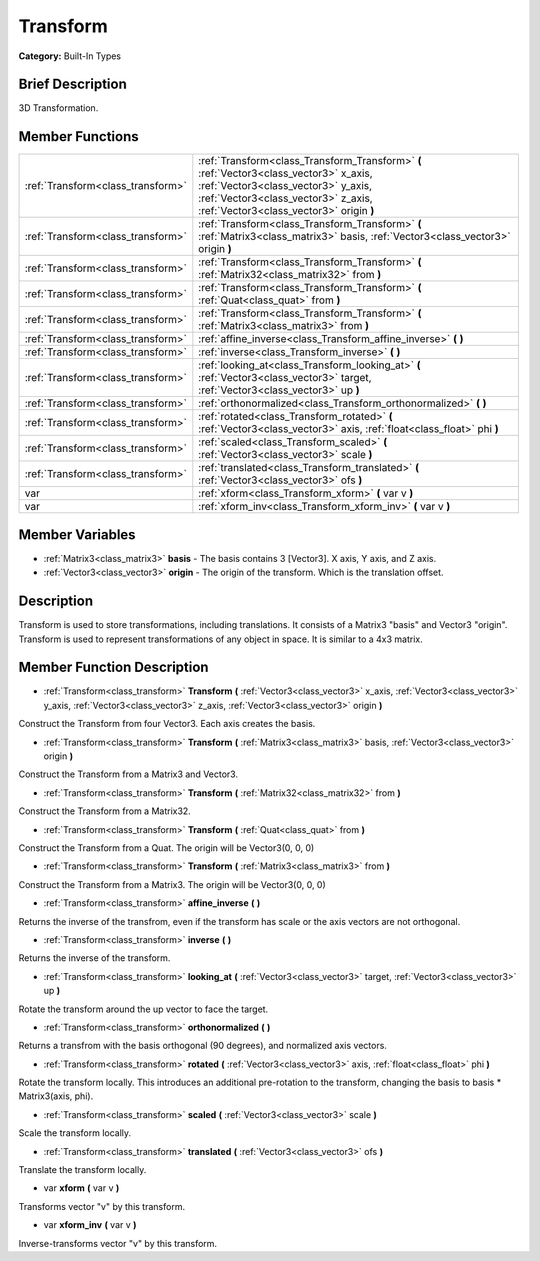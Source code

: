 .. Generated automatically by doc/tools/makerst.py in Godot's source tree.
.. DO NOT EDIT THIS FILE, but the doc/base/classes.xml source instead.

.. _class_Transform:

Transform
=========

**Category:** Built-In Types

Brief Description
-----------------

3D Transformation.

Member Functions
----------------

+------------------------------------+------------------------------------------------------------------------------------------------------------------------------------------------------------------------------------------------------------------+
| :ref:`Transform<class_transform>`  | :ref:`Transform<class_Transform_Transform>`  **(** :ref:`Vector3<class_vector3>` x_axis, :ref:`Vector3<class_vector3>` y_axis, :ref:`Vector3<class_vector3>` z_axis, :ref:`Vector3<class_vector3>` origin  **)** |
+------------------------------------+------------------------------------------------------------------------------------------------------------------------------------------------------------------------------------------------------------------+
| :ref:`Transform<class_transform>`  | :ref:`Transform<class_Transform_Transform>`  **(** :ref:`Matrix3<class_matrix3>` basis, :ref:`Vector3<class_vector3>` origin  **)**                                                                              |
+------------------------------------+------------------------------------------------------------------------------------------------------------------------------------------------------------------------------------------------------------------+
| :ref:`Transform<class_transform>`  | :ref:`Transform<class_Transform_Transform>`  **(** :ref:`Matrix32<class_matrix32>` from  **)**                                                                                                                   |
+------------------------------------+------------------------------------------------------------------------------------------------------------------------------------------------------------------------------------------------------------------+
| :ref:`Transform<class_transform>`  | :ref:`Transform<class_Transform_Transform>`  **(** :ref:`Quat<class_quat>` from  **)**                                                                                                                           |
+------------------------------------+------------------------------------------------------------------------------------------------------------------------------------------------------------------------------------------------------------------+
| :ref:`Transform<class_transform>`  | :ref:`Transform<class_Transform_Transform>`  **(** :ref:`Matrix3<class_matrix3>` from  **)**                                                                                                                     |
+------------------------------------+------------------------------------------------------------------------------------------------------------------------------------------------------------------------------------------------------------------+
| :ref:`Transform<class_transform>`  | :ref:`affine_inverse<class_Transform_affine_inverse>`  **(** **)**                                                                                                                                               |
+------------------------------------+------------------------------------------------------------------------------------------------------------------------------------------------------------------------------------------------------------------+
| :ref:`Transform<class_transform>`  | :ref:`inverse<class_Transform_inverse>`  **(** **)**                                                                                                                                                             |
+------------------------------------+------------------------------------------------------------------------------------------------------------------------------------------------------------------------------------------------------------------+
| :ref:`Transform<class_transform>`  | :ref:`looking_at<class_Transform_looking_at>`  **(** :ref:`Vector3<class_vector3>` target, :ref:`Vector3<class_vector3>` up  **)**                                                                               |
+------------------------------------+------------------------------------------------------------------------------------------------------------------------------------------------------------------------------------------------------------------+
| :ref:`Transform<class_transform>`  | :ref:`orthonormalized<class_Transform_orthonormalized>`  **(** **)**                                                                                                                                             |
+------------------------------------+------------------------------------------------------------------------------------------------------------------------------------------------------------------------------------------------------------------+
| :ref:`Transform<class_transform>`  | :ref:`rotated<class_Transform_rotated>`  **(** :ref:`Vector3<class_vector3>` axis, :ref:`float<class_float>` phi  **)**                                                                                          |
+------------------------------------+------------------------------------------------------------------------------------------------------------------------------------------------------------------------------------------------------------------+
| :ref:`Transform<class_transform>`  | :ref:`scaled<class_Transform_scaled>`  **(** :ref:`Vector3<class_vector3>` scale  **)**                                                                                                                          |
+------------------------------------+------------------------------------------------------------------------------------------------------------------------------------------------------------------------------------------------------------------+
| :ref:`Transform<class_transform>`  | :ref:`translated<class_Transform_translated>`  **(** :ref:`Vector3<class_vector3>` ofs  **)**                                                                                                                    |
+------------------------------------+------------------------------------------------------------------------------------------------------------------------------------------------------------------------------------------------------------------+
| var                                | :ref:`xform<class_Transform_xform>`  **(** var v  **)**                                                                                                                                                          |
+------------------------------------+------------------------------------------------------------------------------------------------------------------------------------------------------------------------------------------------------------------+
| var                                | :ref:`xform_inv<class_Transform_xform_inv>`  **(** var v  **)**                                                                                                                                                  |
+------------------------------------+------------------------------------------------------------------------------------------------------------------------------------------------------------------------------------------------------------------+

Member Variables
----------------

- :ref:`Matrix3<class_matrix3>` **basis** - The basis contains 3 [Vector3]. X axis, Y axis, and Z axis.
- :ref:`Vector3<class_vector3>` **origin** - The origin of the transform. Which is the translation offset.

Description
-----------

Transform is used to store transformations, including translations. It consists of a Matrix3 "basis" and Vector3 "origin". Transform is used to represent transformations of any object in space. It is similar to a 4x3 matrix.

Member Function Description
---------------------------

.. _class_Transform_Transform:

- :ref:`Transform<class_transform>`  **Transform**  **(** :ref:`Vector3<class_vector3>` x_axis, :ref:`Vector3<class_vector3>` y_axis, :ref:`Vector3<class_vector3>` z_axis, :ref:`Vector3<class_vector3>` origin  **)**

Construct the Transform from four Vector3. Each axis creates the basis.

.. _class_Transform_Transform:

- :ref:`Transform<class_transform>`  **Transform**  **(** :ref:`Matrix3<class_matrix3>` basis, :ref:`Vector3<class_vector3>` origin  **)**

Construct the Transform from a Matrix3 and Vector3.

.. _class_Transform_Transform:

- :ref:`Transform<class_transform>`  **Transform**  **(** :ref:`Matrix32<class_matrix32>` from  **)**

Construct the Transform from a Matrix32.

.. _class_Transform_Transform:

- :ref:`Transform<class_transform>`  **Transform**  **(** :ref:`Quat<class_quat>` from  **)**

Construct the Transform from a Quat. The origin will be Vector3(0, 0, 0)

.. _class_Transform_Transform:

- :ref:`Transform<class_transform>`  **Transform**  **(** :ref:`Matrix3<class_matrix3>` from  **)**

Construct the Transform from a Matrix3. The origin will be Vector3(0, 0, 0)

.. _class_Transform_affine_inverse:

- :ref:`Transform<class_transform>`  **affine_inverse**  **(** **)**

Returns the inverse of the transfrom, even if the transform has scale or the axis vectors are not orthogonal.

.. _class_Transform_inverse:

- :ref:`Transform<class_transform>`  **inverse**  **(** **)**

Returns the inverse of the transform.

.. _class_Transform_looking_at:

- :ref:`Transform<class_transform>`  **looking_at**  **(** :ref:`Vector3<class_vector3>` target, :ref:`Vector3<class_vector3>` up  **)**

Rotate the transform around the up vector to face the target.

.. _class_Transform_orthonormalized:

- :ref:`Transform<class_transform>`  **orthonormalized**  **(** **)**

Returns a transfrom with the basis orthogonal (90 degrees), and normalized axis vectors.

.. _class_Transform_rotated:

- :ref:`Transform<class_transform>`  **rotated**  **(** :ref:`Vector3<class_vector3>` axis, :ref:`float<class_float>` phi  **)**

Rotate the transform locally. This introduces an additional pre-rotation to the transform, changing the basis to basis \* Matrix3(axis, phi).

.. _class_Transform_scaled:

- :ref:`Transform<class_transform>`  **scaled**  **(** :ref:`Vector3<class_vector3>` scale  **)**

Scale the transform locally.

.. _class_Transform_translated:

- :ref:`Transform<class_transform>`  **translated**  **(** :ref:`Vector3<class_vector3>` ofs  **)**

Translate the transform locally.

.. _class_Transform_xform:

- var  **xform**  **(** var v  **)**

Transforms vector "v" by this transform.

.. _class_Transform_xform_inv:

- var  **xform_inv**  **(** var v  **)**

Inverse-transforms vector "v" by this transform.


